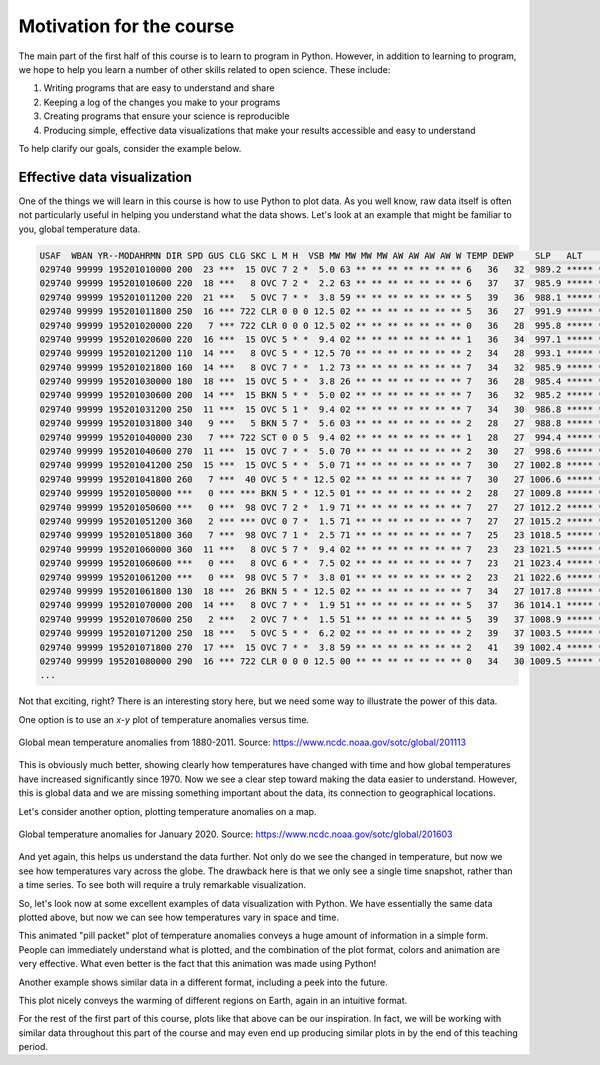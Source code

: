 Motivation for the course
=========================

The main part of the first half of this course is to learn to program in Python.
However, in addition to learning to program, we hope to help you learn a number of other skills related to open science.
These include:

1. Writing programs that are easy to understand and share
2. Keeping a log of the changes you make to your programs
3. Creating programs that ensure your science is reproducible
4. Producing simple, effective data visualizations that make your results accessible and easy to understand

To help clarify our goals, consider the example below.

Effective data visualization
----------------------------

One of the things we will learn in this course is how to use Python to plot data.
As you well know, raw data itself is often not particularly useful in helping you understand what the data shows.
Let's look at an example that might be familiar to you, global temperature data.

.. code-block:: none

    USAF  WBAN YR--MODAHRMN DIR SPD GUS CLG SKC L M H  VSB MW MW MW MW AW AW AW AW W TEMP DEWP    SLP   ALT    STP MAX MIN PCP01 PCP06 PCP24 PCPXX SD
    029740 99999 195201010000 200  23 ***  15 OVC 7 2 *  5.0 63 ** ** ** ** ** ** ** 6   36   32  989.2 ***** ****** *** *** ***** ***** ***** ***** **
    029740 99999 195201010600 220  18 ***   8 OVC 7 2 *  2.2 63 ** ** ** ** ** ** ** 6   37   37  985.9 ***** ****** ***  34 ***** ***** ***** ***** **
    029740 99999 195201011200 220  21 ***   5 OVC 7 * *  3.8 59 ** ** ** ** ** ** ** 5   39   36  988.1 ***** ****** *** *** ***** ***** ***** ***** **
    029740 99999 195201011800 250  16 *** 722 CLR 0 0 0 12.5 02 ** ** ** ** ** ** ** 5   36   27  991.9 ***** ******  39 *** ***** ***** ***** ***** **
    029740 99999 195201020000 220   7 *** 722 CLR 0 0 0 12.5 02 ** ** ** ** ** ** ** 0   36   28  995.8 ***** ****** *** *** ***** ***** ***** ***** **
    029740 99999 195201020600 220  16 ***  15 OVC 5 * *  9.4 02 ** ** ** ** ** ** ** 1   36   34  997.1 ***** ****** ***  34 ***** ***** ***** ***** **
    029740 99999 195201021200 110  14 ***   8 OVC 5 * * 12.5 70 ** ** ** ** ** ** ** 2   34   28  993.1 ***** ****** *** *** ***** ***** ***** ***** **
    029740 99999 195201021800 160  14 ***   8 OVC 7 * *  1.2 73 ** ** ** ** ** ** ** 7   34   32  985.9 ***** ******  37 *** ***** ***** ***** ***** **
    029740 99999 195201030000 180  18 ***  15 OVC 5 * *  3.8 26 ** ** ** ** ** ** ** 7   36   28  985.4 ***** ****** *** *** ***** ***** ***** ***** **
    029740 99999 195201030600 200  14 ***  15 BKN 5 * *  5.0 02 ** ** ** ** ** ** ** 7   36   32  985.2 ***** ****** ***  32 ***** ***** ***** ***** **
    029740 99999 195201031200 250  11 ***  15 OVC 5 1 *  9.4 02 ** ** ** ** ** ** ** 7   34   30  986.8 ***** ****** *** *** ***** ***** ***** ***** **
    029740 99999 195201031800 340   9 ***   5 BKN 5 7 *  5.6 03 ** ** ** ** ** ** ** 2   28   27  988.8 ***** ******  36 *** ***** ***** ***** ***** **
    029740 99999 195201040000 230   7 *** 722 SCT 0 0 5  9.4 02 ** ** ** ** ** ** ** 1   28   27  994.4 ***** ****** *** *** ***** ***** ***** ***** **
    029740 99999 195201040600 270  11 ***  15 OVC 7 * *  5.0 70 ** ** ** ** ** ** ** 2   30   27  998.6 ***** ****** ***  25 ***** ***** ***** ***** **
    029740 99999 195201041200 250  15 ***  15 OVC 5 * *  5.0 71 ** ** ** ** ** ** ** 7   30   27 1002.8 ***** ****** *** *** ***** ***** ***** ***** **
    029740 99999 195201041800 260   7 ***  40 OVC 5 * * 12.5 02 ** ** ** ** ** ** ** 7   30   27 1006.6 ***** ******  30 *** ***** ***** ***** ***** **
    029740 99999 195201050000 ***   0 *** *** BKN 5 * * 12.5 01 ** ** ** ** ** ** ** 2   28   27 1009.8 ***** ****** *** *** ***** ***** ***** ***** **
    029740 99999 195201050600 ***   0 ***  98 OVC 7 2 *  1.9 71 ** ** ** ** ** ** ** 7   27   27 1012.2 ***** ****** ***  25 ***** ***** ***** ***** **
    029740 99999 195201051200 360   2 *** *** OVC 0 7 *  1.5 71 ** ** ** ** ** ** ** 7   27   27 1015.2 ***** ****** *** *** ***** ***** ***** ***** **
    029740 99999 195201051800 360   7 ***  98 OVC 7 1 *  2.5 71 ** ** ** ** ** ** ** 7   25   23 1018.5 ***** ******  30 *** ***** ***** ***** ***** **
    029740 99999 195201060000 360  11 ***   8 OVC 5 7 *  9.4 02 ** ** ** ** ** ** ** 7   23   23 1021.5 ***** ****** *** *** ***** ***** ***** ***** **
    029740 99999 195201060600 ***   0 ***   8 OVC 6 * *  7.5 02 ** ** ** ** ** ** ** 7   23   21 1023.4 ***** ****** *** *** ***** ***** ***** ***** **
    029740 99999 195201061200 ***   0 ***  98 OVC 5 7 *  3.8 01 ** ** ** ** ** ** ** 2   23   21 1022.6 ***** ****** *** *** ***** ***** ***** ***** **
    029740 99999 195201061800 130  18 ***  26 BKN 5 * * 12.5 02 ** ** ** ** ** ** ** 7   34   27 1017.8 ***** ******  36 *** ***** ***** ***** ***** **
    029740 99999 195201070000 200  14 ***   8 OVC 7 * *  1.9 51 ** ** ** ** ** ** ** 5   37   36 1014.1 ***** ****** *** *** ***** ***** ***** ***** **
    029740 99999 195201070600 250   2 ***   2 OVC 7 * *  1.5 51 ** ** ** ** ** ** ** 5   39   37 1008.9 ***** ****** ***  32 ***** ***** ***** ***** **
    029740 99999 195201071200 250  18 ***   5 OVC 5 * *  6.2 02 ** ** ** ** ** ** ** 2   39   37 1003.5 ***** ****** *** *** ***** ***** ***** ***** **
    029740 99999 195201071800 270  17 ***  15 OVC 7 * *  3.8 59 ** ** ** ** ** ** ** 2   41   39 1002.4 ***** ******  43 *** ***** ***** ***** ***** **
    029740 99999 195201080000 290  16 *** 722 CLR 0 0 0 12.5 00 ** ** ** ** ** ** ** 0   34   30 1009.5 ***** ****** *** *** ***** ***** ***** ***** **
    ...

Not that exciting, right?
There is an interesting story here, but we need some way to illustrate the power of this data.

One option is to use an *x*-*y* plot of temperature anomalies versus time.

.. figure:: https://www.ncdc.noaa.gov/sotc/service/global/global-land-ocean-mntp-anom/201101-201112.png
    :width: 800px
    :align: center
    :alt: Global mean temperature anomalies

    Global mean temperature anomalies from 1880-2011. Source: https://www.ncdc.noaa.gov/sotc/global/201113

This is obviously much better, showing clearly how temperatures have changed with time and how global temperatures have increased significantly since 1970.
Now we see a clear step toward making the data easier to understand.
However, this is global data and we are missing something important about the data, its connection to geographical locations.

Let's consider another option, plotting temperature anomalies on a map.

.. figure:: https://www.ncdc.noaa.gov/sotc/service/global/map-blended-mntp/202001.png
    :width: 800px
    :align: center
    :alt: Global mean temperature anomaly map

    Global temperature anomalies for January 2020. Source: https://www.ncdc.noaa.gov/sotc/global/201603

And yet again, this helps us understand the data further.
Not only do we see the changed in temperature, but now we see how temperatures vary across the globe.
The drawback here is that we only see a single time snapshot, rather than a time series.
To see both will require a truly remarkable visualization.

So, let's look now at some excellent examples of data visualization with Python.
We have essentially the same data plotted above, but now we can see how temperatures vary in space and time.

.. raw:: html

    <video width="800" controls>
      <source src="../../_static/Temp-anomalies-2018.mp4" type="video/mp4">
    </video>
    <p style="text-align:center"><i>Global temperature anomalies by country from 1900-2017. Visualization by Antti Lipponen (<a href="https://twitter.com/anttilip">@anttilip</a>). Source: <a href="https://t.co/ZdGPVTM5yO">https://t.co/ZdGPVTM5yO</a></i></p>

This animated "pill packet" plot of temperature anomalies conveys a huge amount of information in a simple form.
People can immediately understand what is plotted, and the combination of the plot format, colors and animation are very effective.
What even better is the fact that this animation was made using Python!

Another example shows similar data in a different format, including a peek into the future.

.. raw:: html

    <video width="800" controls>
      <source src="../../_static/Temp-anomalies-2019.mp4" type="video/mp4">
    </video>
    <p style="text-align:center"><i>Global temperature anomalies past and future, 1900-2100. Visualization by Antti Lipponen (<a href="https://twitter.com/anttilip">@anttilip</a>). Source: <a href="https://t.co/NP22dZ0sCu">https://t.co/NP22dZ0sCu</a></i></p>

This plot nicely conveys the warming of different regions on Earth, again in an intuitive format.

For the rest of the first part of this course, plots like that above can be our inspiration.
In fact, we will be working with similar data throughout this part of the course and may even end up producing similar plots in by the end of this teaching period.